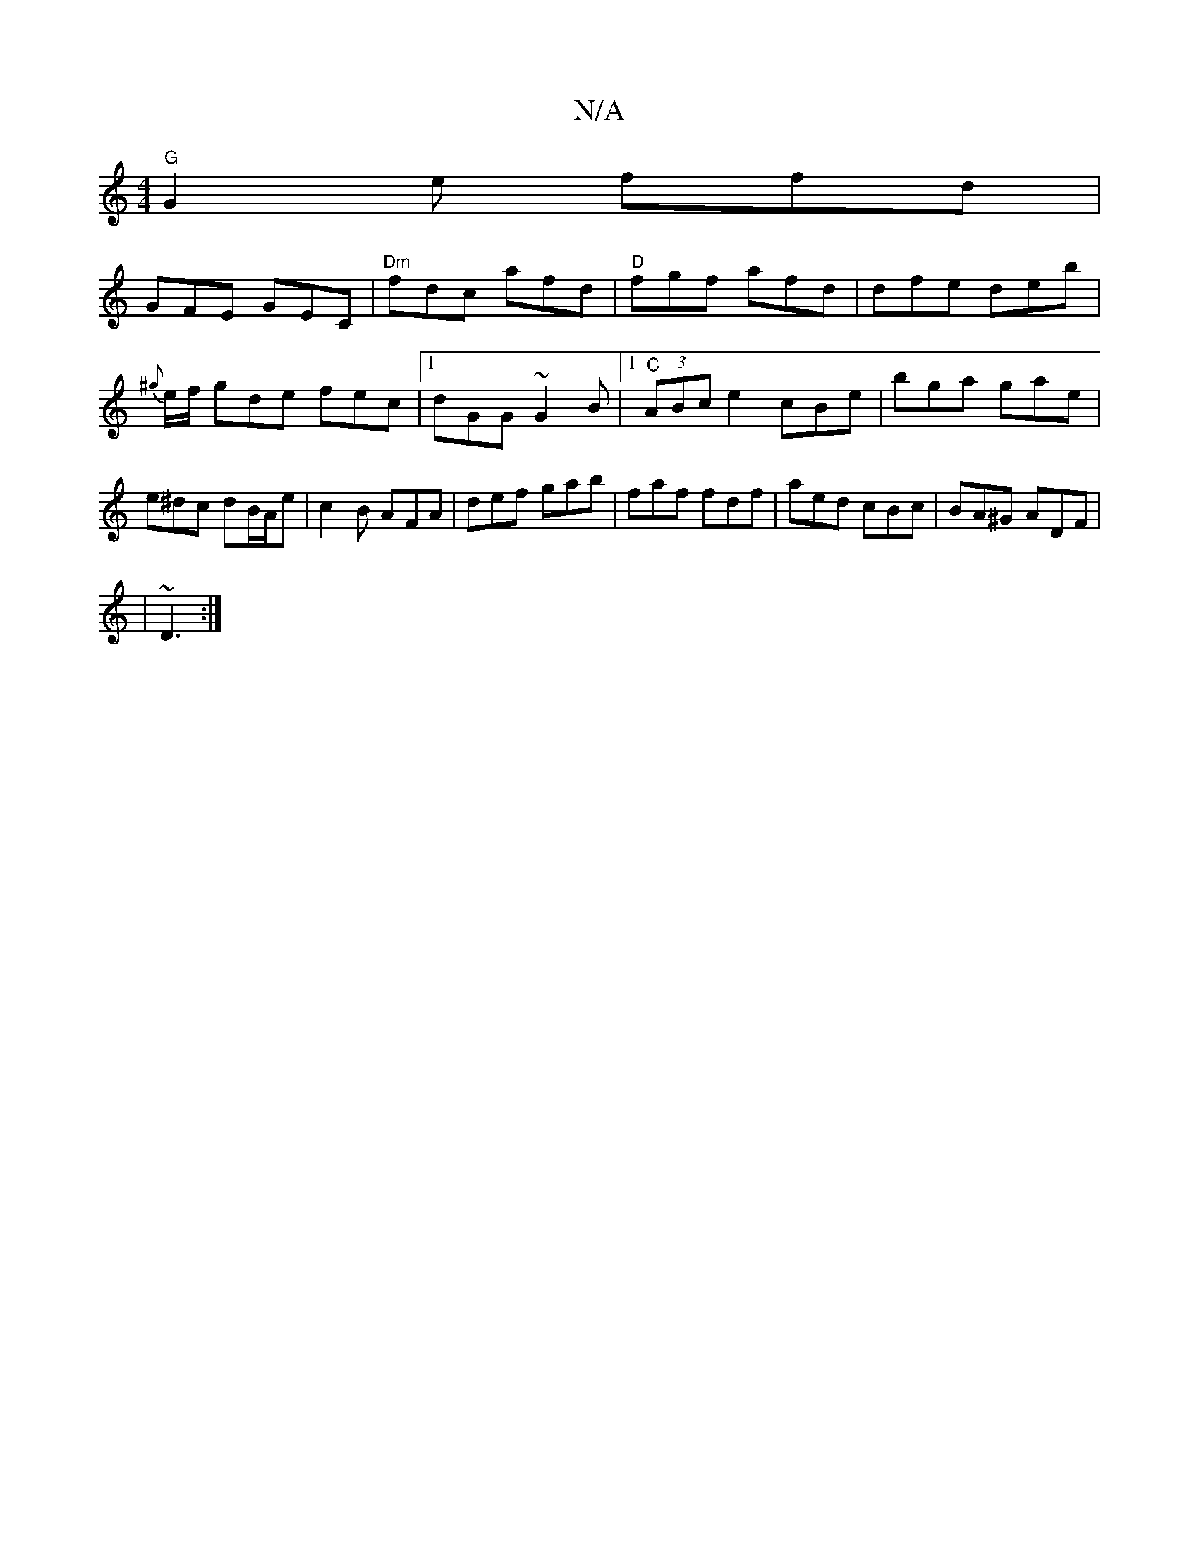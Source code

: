 X:1
T:N/A
M:4/4
R:N/A
K:Cmajor
"G"G2e ffd |
GFE GEC | "Dm"fdc afd |"D"fgf afd | dfe deb | {^g}e/f/ gde fec|[1 dGG ~G2 B |[1 "C"(3ABc e2 cBe|bga gae|e^dc dB/A/e|c2B AFA|def gab|faf fdf|aed cBc|BA^G ADF|
|~D3 :|

A|A3 G2 A:|1/B/d/c B